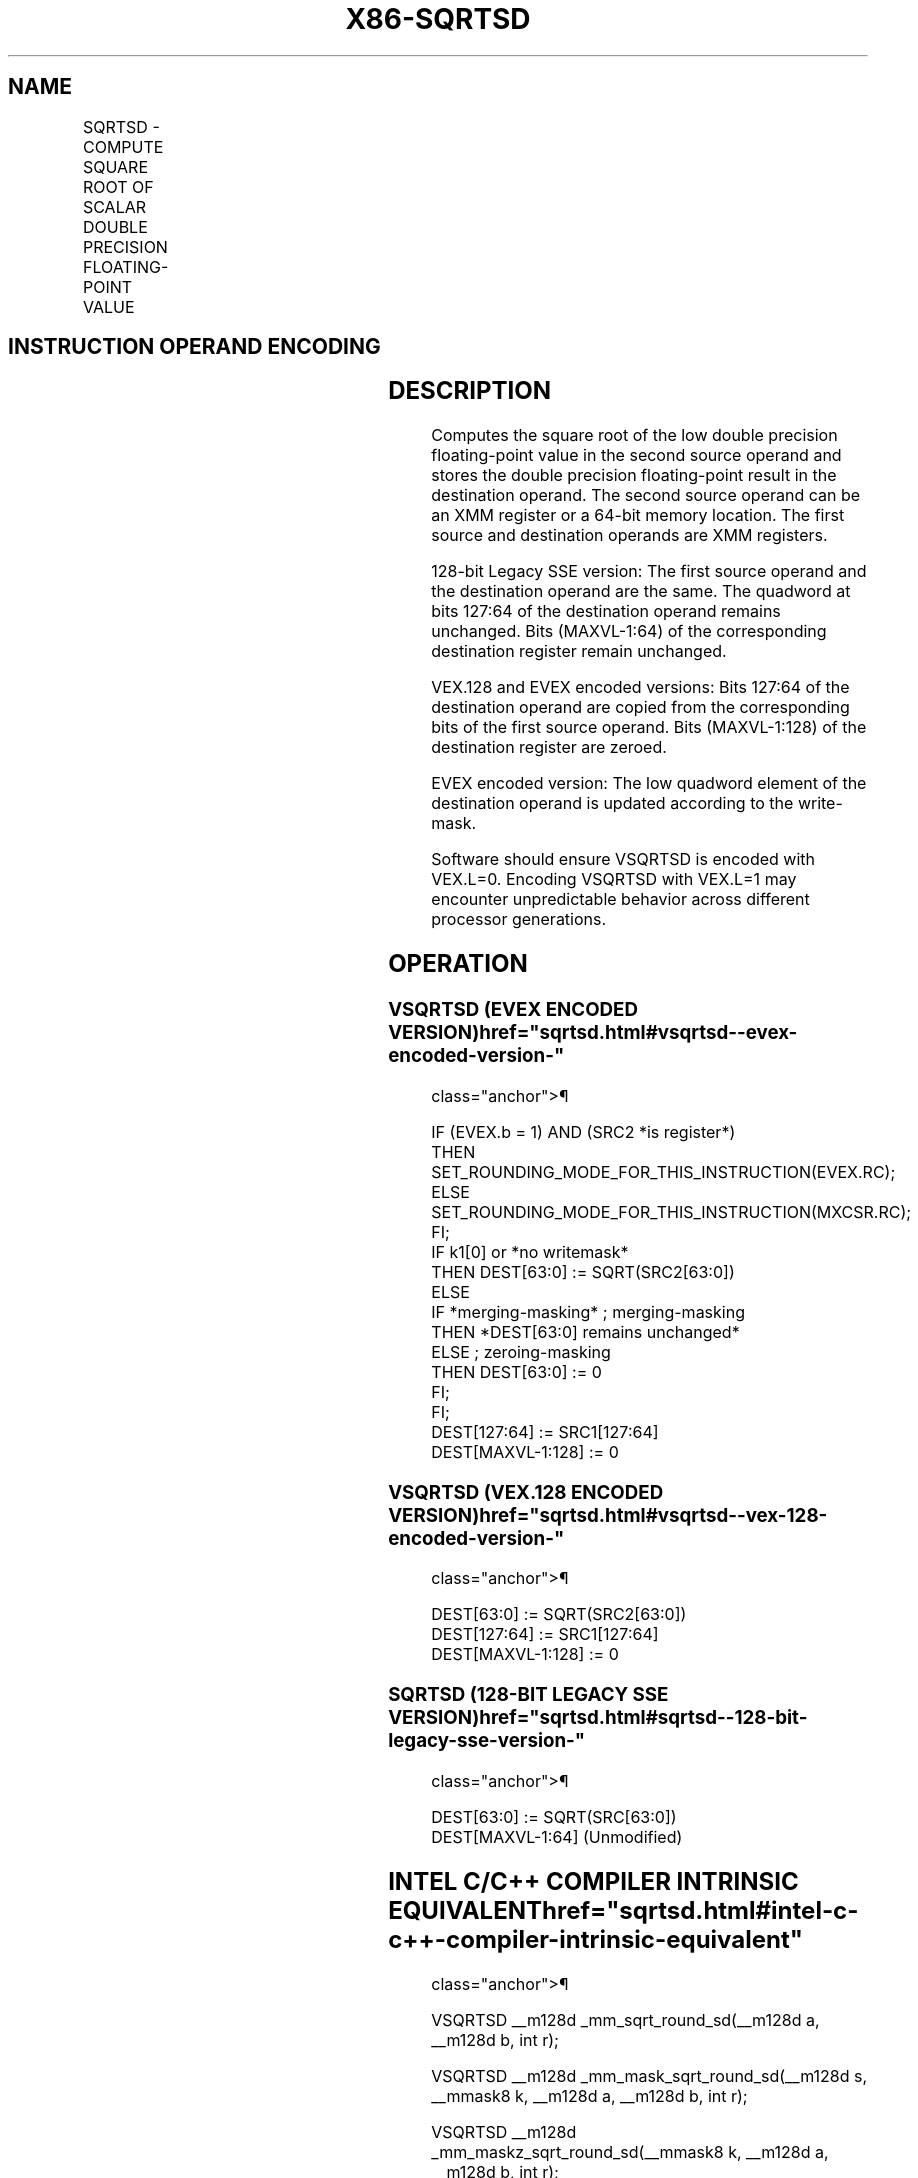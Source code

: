 '\" t
.nh
.TH "X86-SQRTSD" "7" "December 2023" "Intel" "Intel x86-64 ISA Manual"
.SH NAME
SQRTSD - COMPUTE SQUARE ROOT OF SCALAR DOUBLE PRECISION FLOATING-POINT VALUE
.TS
allbox;
l l l l l 
l l l l l .
\fBOpcode/Instruction\fP	\fBOp / En\fP	\fB64/32 bit Mode Support\fP	\fBCPUID Feature Flag\fP	\fBDescription\fP
T{
F2 0F 51/r SQRTSD xmm1,xmm2/m64
T}	A	V/V	SSE2	T{
Computes square root of the low double precision floating-point value in xmm2/m64 and stores the results in xmm1.
T}
T{
VEX.LIG.F2.0F.WIG 51/r VSQRTSD xmm1,xmm2, xmm3/m64
T}	B	V/V	AVX	T{
Computes square root of the low double precision floating-point value in xmm3/m64 and stores the results in xmm1. Also, upper double precision floating-point value (bits[127:64]) from xmm2 is copied to xmm1[127:64]\&.
T}
T{
EVEX.LLIG.F2.0F.W1 51/r VSQRTSD xmm1 {k1}{z}, xmm2, xmm3/m64{er}
T}	C	V/V	AVX512F	T{
Computes square root of the low double precision floating-point value in xmm3/m64 and stores the results in xmm1 under writemask k1. Also, upper double precision floating-point value (bits[127:64]) from xmm2 is copied to xmm1[127:64]\&.
T}
.TE

.SH INSTRUCTION OPERAND ENCODING
.TS
allbox;
l l l l l l 
l l l l l l .
\fBOp/En\fP	\fBTuple Type\fP	\fBOperand 1\fP	\fBOperand 2\fP	\fBOperand 3\fP	\fBOperand 4\fP
A	N/A	ModRM:reg (w)	ModRM:r/m (r)	N/A	N/A
B	N/A	ModRM:reg (w)	VEX.vvvv (r)	ModRM:r/m (r)	N/A
C	Tuple1 Scalar	ModRM:reg (w)	EVEX.vvvv (r)	ModRM:r/m (r)	N/A
.TE

.SH DESCRIPTION
Computes the square root of the low double precision floating-point
value in the second source operand and stores the double precision
floating-point result in the destination operand. The second source
operand can be an XMM register or a 64-bit memory location. The first
source and destination operands are XMM registers.

.PP
128-bit Legacy SSE version: The first source operand and the destination
operand are the same. The quadword at bits 127:64 of the destination
operand remains unchanged. Bits (MAXVL-1:64) of the corresponding
destination register remain unchanged.

.PP
VEX.128 and EVEX encoded versions: Bits 127:64 of the destination
operand are copied from the corresponding bits of the first source
operand. Bits (MAXVL-1:128) of the destination register are zeroed.

.PP
EVEX encoded version: The low quadword element of the destination
operand is updated according to the write-mask.

.PP
Software should ensure VSQRTSD is encoded with VEX.L=0. Encoding VSQRTSD
with VEX.L=1 may encounter unpredictable behavior across different
processor generations.

.SH OPERATION
.SS VSQRTSD (EVEX ENCODED VERSION)  href="sqrtsd.html#vsqrtsd--evex-encoded-version-"
class="anchor">¶

.EX
IF (EVEX.b = 1) AND (SRC2 *is register*)
    THEN
        SET_ROUNDING_MODE_FOR_THIS_INSTRUCTION(EVEX.RC);
    ELSE
        SET_ROUNDING_MODE_FOR_THIS_INSTRUCTION(MXCSR.RC);
FI;
IF k1[0] or *no writemask*
    THEN DEST[63:0] := SQRT(SRC2[63:0])
    ELSE
        IF *merging-masking* ; merging-masking
            THEN *DEST[63:0] remains unchanged*
            ELSE ; zeroing-masking
                THEN DEST[63:0] := 0
        FI;
FI;
DEST[127:64] := SRC1[127:64]
DEST[MAXVL-1:128] := 0
.EE

.SS VSQRTSD (VEX.128 ENCODED VERSION)  href="sqrtsd.html#vsqrtsd--vex-128-encoded-version-"
class="anchor">¶

.EX
DEST[63:0] := SQRT(SRC2[63:0])
DEST[127:64] := SRC1[127:64]
DEST[MAXVL-1:128] := 0
.EE

.SS SQRTSD (128-BIT LEGACY SSE VERSION)  href="sqrtsd.html#sqrtsd--128-bit-legacy-sse-version-"
class="anchor">¶

.EX
DEST[63:0] := SQRT(SRC[63:0])
DEST[MAXVL-1:64] (Unmodified)
.EE

.SH INTEL C/C++ COMPILER INTRINSIC EQUIVALENT  href="sqrtsd.html#intel-c-c++-compiler-intrinsic-equivalent"
class="anchor">¶

.EX
VSQRTSD __m128d _mm_sqrt_round_sd(__m128d a, __m128d b, int r);

VSQRTSD __m128d _mm_mask_sqrt_round_sd(__m128d s, __mmask8 k, __m128d a, __m128d b, int r);

VSQRTSD __m128d _mm_maskz_sqrt_round_sd(__mmask8 k, __m128d a, __m128d b, int r);

SQRTSD __m128d _mm_sqrt_sd (__m128d a, __m128d b)
.EE

.SH SIMD FLOATING-POINT EXCEPTIONS  href="sqrtsd.html#simd-floating-point-exceptions"
class="anchor">¶

.PP
Invalid, Precision, Denormal.

.SH OTHER EXCEPTIONS
Non-EVEX-encoded instruction, see Table
2-20, “Type 3 Class Exception Conditions.”

.PP
EVEX-encoded instruction, see Table
2-47, “Type E3 Class Exception Conditions.”

.SH COLOPHON
This UNOFFICIAL, mechanically-separated, non-verified reference is
provided for convenience, but it may be
incomplete or
broken in various obvious or non-obvious ways.
Refer to Intel® 64 and IA-32 Architectures Software Developer’s
Manual
\[la]https://software.intel.com/en\-us/download/intel\-64\-and\-ia\-32\-architectures\-sdm\-combined\-volumes\-1\-2a\-2b\-2c\-2d\-3a\-3b\-3c\-3d\-and\-4\[ra]
for anything serious.

.br
This page is generated by scripts; therefore may contain visual or semantical bugs. Please report them (or better, fix them) on https://github.com/MrQubo/x86-manpages.
